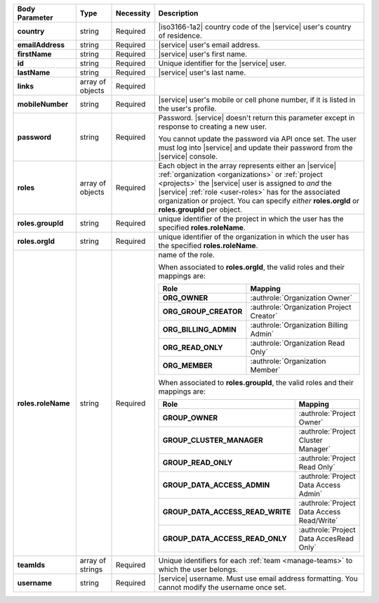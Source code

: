 .. list-table::
   :widths: 20 14 11 55
   :header-rows: 1
   :stub-columns: 1

   * - Body Parameter
     - Type
     - Necessity
     - Description

   * - country
     - string
     - Required
     - |iso3166-1a2| country code of the |service| user's country of
       residence.

   * - emailAddress
     - string
     - Required
     - |service| user's email address.

   * - firstName
     - string
     - Required
     - |service| user's first name.

   * - id
     - string
     - Required
     - Unique identifier for the |service| user.

   * - lastName
     - string
     - Required
     - |service| user's last name.

   * - links
     - array of objects
     - Required
     - .. include:: /includes/links-explanation.rst

   * - mobileNumber
     - string
     - Required
     - |service| user's mobile or cell phone number, if it is listed in
       the user's profile.

   * - password
     - string
     - Required
     - Password. |service| doesn't return this parameter except in
       response to creating a new user.

       You cannot update the password via API once set. The user
       must log into |service| and update their password from the
       |service| console.

   * - roles
     - array of objects
     - Required
     - Each object in the array represents either an |service|
       :ref:`organization <organizations>` or
       :ref:`project <projects>` the |service| user is assigned to
       *and* the |service| :ref:`role <user-roles>` has for
       the associated organization or project. You can specify *either*
       **roles.orgId** or **roles.groupId** per object.

   * - roles.groupId
     - string
     - Required
     - unique identifier of the project in which the user has the
       specified **roles.roleName**.

   * - roles.orgId
     - string
     - Required
     - unique identifier of the organization in which the user has the
       specified **roles.roleName**.

   * - roles.roleName
     - string
     - Required
     - name of the role.

       When associated to **roles.orgId**, the valid roles and their
       mappings are:

       .. list-table::
          :widths: 20 80
          :header-rows: 1
          :stub-columns: 1

          * - Role
            - Mapping

          * - ORG_OWNER
            - :authrole:`Organization Owner`
          * - ORG_GROUP_CREATOR
            - :authrole:`Organization Project Creator`
          * - ORG_BILLING_ADMIN
            - :authrole:`Organization Billing Admin`
          * - ORG_READ_ONLY
            - :authrole:`Organization Read Only`
          * - ORG_MEMBER
            - :authrole:`Organization Member`

       When associated to **roles.groupId**, the valid roles and their
       mappings are:

       .. list-table::
          :widths: 20 80
          :header-rows: 1
          :stub-columns: 1

          * - Role
            - Mapping

          * - GROUP_OWNER
            - :authrole:`Project Owner`
          * - GROUP_CLUSTER_MANAGER
            - :authrole:`Project Cluster Manager`
          * - GROUP_READ_ONLY
            - :authrole:`Project Read Only`
          * - GROUP_DATA_ACCESS_ADMIN
            - :authrole:`Project Data Access Admin`
          * - GROUP_DATA_ACCESS_READ_WRITE
            - :authrole:`Project Data Access Read/Write`
          * - GROUP_DATA_ACCESS_READ_ONLY
            - :authrole:`Project Data AccesRead Only`

   * - teamIds
     - array of strings
     - Required
     - Unique identifiers for each :ref:`team <manage-teams>` to which
       the user belongs.

   * - username
     - string
     - Required
     - |service| username. Must use email address formatting. You
       cannot modify the username once set.
